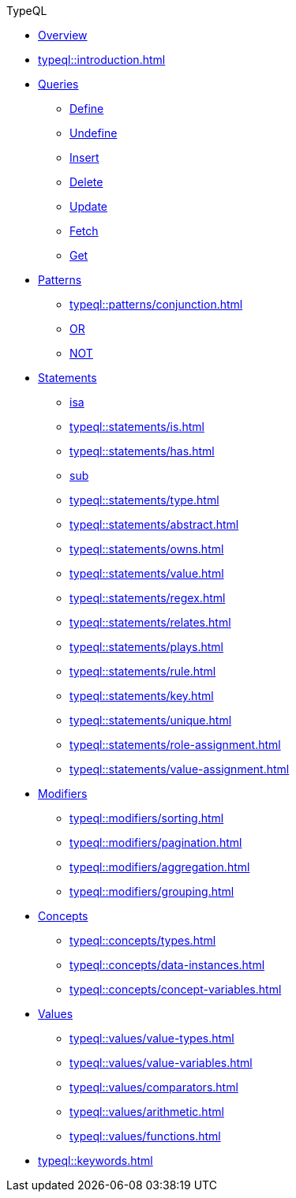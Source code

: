 // TypeQL
.TypeQL
* xref:typeql::overview.adoc[Overview]
* xref:typeql::introduction.adoc[]

* xref:typeql::queries/overview.adoc[Queries]
** xref:typeql::queries/define.adoc[Define]
** xref:typeql::queries/undefine.adoc[Undefine]
** xref:typeql::queries/insert.adoc[Insert]
** xref:typeql::queries/delete.adoc[Delete]
** xref:typeql::queries/update.adoc[Update]
** xref:typeql::queries/fetch.adoc[Fetch]
** xref:typeql::queries/get.adoc[Get]

* xref:typeql::patterns/overview.adoc[Patterns]
** xref:typeql::patterns/conjunction.adoc[]
** xref:typeql::patterns/disjunction.adoc[OR]
** xref:typeql::patterns/negation.adoc[NOT]
//** xref:typeql::patterns/matching.adoc[]

* xref:typeql::statements/overview.adoc[Statements]
** xref:typeql::statements/isa.adoc[isa]
** xref:typeql::statements/is.adoc[]
** xref:typeql::statements/has.adoc[]
** xref:typeql::statements/sub.adoc[sub]
** xref:typeql::statements/type.adoc[]
** xref:typeql::statements/abstract.adoc[]
** xref:typeql::statements/owns.adoc[]
** xref:typeql::statements/value.adoc[]
** xref:typeql::statements/regex.adoc[]
** xref:typeql::statements/relates.adoc[]
** xref:typeql::statements/plays.adoc[]
** xref:typeql::statements/rule.adoc[]
** xref:typeql::statements/key.adoc[]
** xref:typeql::statements/unique.adoc[]
** xref:typeql::statements/role-assignment.adoc[]
** xref:typeql::statements/value-assignment.adoc[]

* xref:typeql::modifiers/overview.adoc[Modifiers]
** xref:typeql::modifiers/sorting.adoc[]
** xref:typeql::modifiers/pagination.adoc[]
** xref:typeql::modifiers/aggregation.adoc[]
** xref:typeql::modifiers/grouping.adoc[]

* xref:typeql::concepts/overview.adoc[Concepts]
** xref:typeql::concepts/types.adoc[]
** xref:typeql::concepts/data-instances.adoc[]
** xref:typeql::concepts/concept-variables.adoc[]

* xref:typeql::values/overview.adoc[Values]
** xref:typeql::values/value-types.adoc[]
** xref:typeql::values/value-variables.adoc[]
** xref:typeql::values/comparators.adoc[]
** xref:typeql::values/arithmetic.adoc[]
** xref:typeql::values/functions.adoc[]

* xref:typeql::keywords.adoc[]
